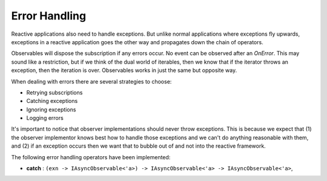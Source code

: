 ==============
Error Handling
==============

Reactive applications also need to handle exceptions. But unlike normal
applications where exceptions fly upwards, exceptions in a reactive
application goes the other way and propagates down the chain of
operators.

Observables will dispose the subscription if any errors occur. No event
can be observed after an `OnError`. This may sound like a restriction,
but if we think of the dual world of iterables, then we know that if the
iterator throws an exception, then the iteration is over. Observables
works in just the same but opposite way.

When dealing with errors there are several strategies to choose:

- Retrying subscriptions
- Catching exceptions
- Ignoring exceptions
- Logging errors

It's important to notice that observer implementations should never
throw exceptions. This is because we expect that (1) the observer
implementor knows best how to handle those exceptions and we can't do
anything reasonable with them, and (2) if an exception occurs then we
want that to bubble out of and not into the reactive framework.

The following error handling operators have been implemented:

- **catch** : ``(exn -> IAsyncObservable<'a>) -> IAsyncObservable<'a> -> IAsyncObservable<'a>``,
